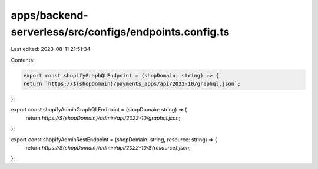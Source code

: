 apps/backend-serverless/src/configs/endpoints.config.ts
=======================================================

Last edited: 2023-08-11 21:51:34

Contents:

.. code-block:: ts

    export const shopifyGraphQLEndpoint = (shopDomain: string) => {
    return `https://${shopDomain}/payments_apps/api/2022-10/graphql.json`;
};

export const shopifyAdminGraphQLEndpoint = (shopDomain: string) => {
    return `https://${shopDomain}/admin/api/2022-10/graphql.json`;
};

export const shopifyAdminRestEndpoint = (shopDomain: string, resource: string) => {
    return `https://${shopDomain}/admin/api/2022-10/${resource}.json`;
};


